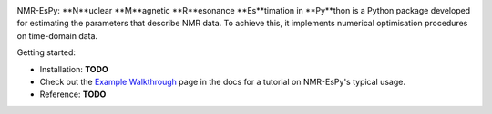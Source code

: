 .. image:: nmrespy/images/nmrespy_full.png
   :scale: 25 %
   :align: center

NMR-EsPy: **N**uclear **M**agnetic **R**esonance **Es**timation in **Py**thon
is a Python package developed for estimating the parameters that describe
NMR data. To achieve this, it implements numerical optimisation procedures
on time-domain data.

Getting started:

* Installation: **TODO**
* Check out the `Example Walkthrough <https://nmr-espy.readthedocs.io/en/latest/walkthrough.html>`_
  page in the docs for a tutorial on NMR-EsPy's typical usage.
* Reference: **TODO**

